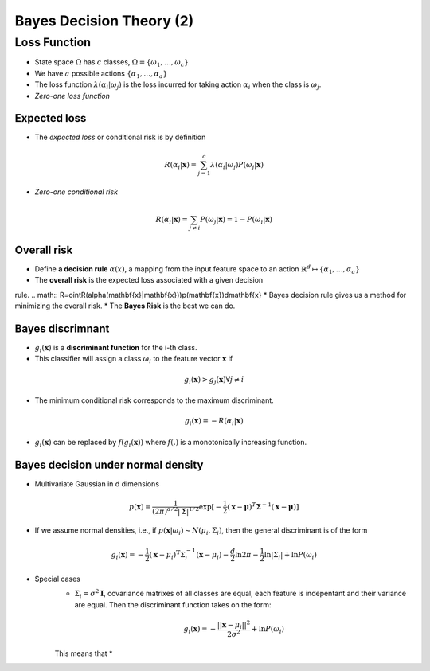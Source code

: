 Bayes Decision Theory (2)
=====

Loss Function
-----
* State space :math:`\Omega` has :math:`c` classes, :math:`\Omega = \{\omega_1,\dots,\omega_c\}`
* We have :math:`a` possible actions :math:`\{\alpha_1,\dots,\alpha_a\}`
* The loss function :math:`\lambda(\alpha_i|\omega_j)` is the loss incurred for taking action :math:`\alpha_i` when the class is :math:`\omega_j`.
* *Zero-one loss function*

.. image:: http://oa5omjl18.bkt.clouddn.com/2016_09_26_395257ca65dc711c4ca5cef31ada51c.png
	:scale: 50%

Expected loss
^^^^^
* The *expected loss* or conditional risk is by definition

.. math::
	R(\alpha_i|\mathbf{x}) = \sum_{j=1}^c\lambda(\alpha_i|\omega_j)P(\omega_j|\mathbf{x})

* *Zero-one conditional risk*

.. math::
	R(\alpha_i|\mathbf{x}) = \sum_{j\not=i}P(\omega_j|\mathbf{x}) = 1 - P(\omega_i|\mathbf{x})

Overall risk
^^^^^
* Define **a decision rule** :math:`\alpha(x)`, a mapping from the input feature space to an action :math:`\mathbb{R}^d\mapsto\{\alpha_1,\dots,\alpha_a\}`
* The **overall risk** is the expected loss associated with a given decision
rule.
.. math:: R=\ointR(\alpha(\mathbf{x}|\mathbf{x}))p(\mathbf{x})d\mathbf{x}
* Bayes decision rule gives us a method for minimizing the overall risk.
* The **Bayes Risk** is the best we can do.

Bayes discrimnant
^^^^^
* :math:`g_i(\mathbf{x})` is a **discriminant function** for the i-th class.
* This classifier will assign a class :math:`\omega_i` to the feature vector :math:`\mathbf{x}` if
.. math:: g_i(\mathbf{x}) > g_j(\mathbf{x}) \forall j \not= i
* The minimum conditional risk corresponds to the maximum discriminant.
.. math:: g_i(\mathbf{x}) = −R(\alpha_i|\mathbf{x})
* :math:`g_i(\mathbf{x})` can be replaced by :math:`f(g_i(\mathbf{x}))` where :math:`f(.)` is a monotonically increasing function.

Bayes decision under normal density
^^^^^
* Multivariate Gaussian in d dimensions
.. math:: p(\mathbf{x})=\frac{1}{(2\pi)^{d/2}|\mathbf{\Sigma}|^{1/2}}\exp[-\frac{1}{2}(\mathbf{x}-\mathbf{\mu})^T\mathbf{\Sigma}^{-1}(\mathbf{x}-\mathbf{\mu})]
* If we assume normal densities, i.e., if :math:`p(\mathbf{x}|\omega_i) ∼ N(\mu_i, \Sigma_i)`, then the general discriminant is of the form
.. math:: g_i(\mathbf{x}) = −\frac{1}{2}(\mathbf{x} − \mu_i)^\mathbf{T}\Sigma^{−1}_i(\mathbf{x} − \mu_i) −\frac{d}{2}\ln 2\pi −\frac{1}{2}\ln|\Sigma_i| + \ln P(\omega_i)
* Special cases
	* :math:`\Sigma_i=\sigma^2\mathbf{I}`, covariance matrixes of all classes are equal, each feature is indepentant and their variance are equal. Then the discriminant function takes on the form:
	.. math:: g_i(\mathbf{x}) = -\frac{||\mathbf{x} − \mu_i||^2}{2\sigma^2} + \ln P(\omega_i)
	This means that 
	*